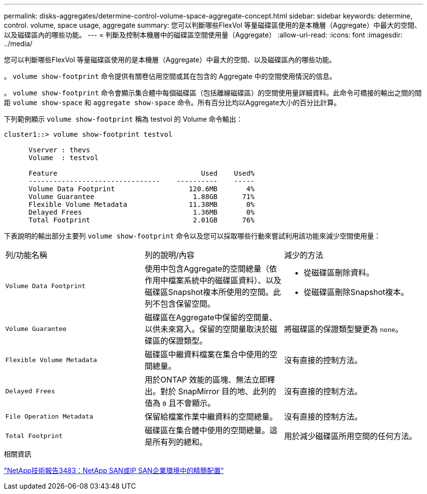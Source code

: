 ---
permalink: disks-aggregates/determine-control-volume-space-aggregate-concept.html 
sidebar: sidebar 
keywords: determine, control. volume, space usage, aggregate 
summary: 您可以判斷哪些FlexVol 等量磁碟區使用的是本機層（Aggregate）中最大的空間、以及磁碟區內的哪些功能。 
---
= 判斷及控制本機層中的磁碟區空間使用量（Aggregate）
:allow-uri-read: 
:icons: font
:imagesdir: ../media/


[role="lead"]
您可以判斷哪些FlexVol 等量磁碟區使用的是本機層（Aggregate）中最大的空間、以及磁碟區內的哪些功能。

。 `volume show-footprint` 命令提供有關卷佔用空間或其在包含的 Aggregate 中的空間使用情況的信息。

。 `volume show-footprint` 命令會顯示集合體中每個磁碟區（包括離線磁碟區）的空間使用量詳細資料。此命令可橋接的輸出之間的間距 `volume show-space` 和 `aggregate show-space` 命令。所有百分比均以Aggregate大小的百分比計算。

下列範例顯示 `volume show-footprint` 稱為 testvol 的 Volume 命令輸出：

....
cluster1::> volume show-footprint testvol

      Vserver : thevs
      Volume  : testvol

      Feature                                   Used    Used%
      --------------------------------    ----------    -----
      Volume Data Footprint                  120.6MB       4%
      Volume Guarantee                        1.88GB      71%
      Flexible Volume Metadata               11.38MB       0%
      Delayed Frees                           1.36MB       0%
      Total Footprint                         2.01GB      76%
....
下表說明的輸出部分主要列 `volume show-footprint` 命令以及您可以採取哪些行動來嘗試利用該功能來減少空間使用量：

|===


| 列/功能名稱 | 列的說明/內容 | 減少的方法 


 a| 
`Volume Data Footprint`
 a| 
使用中包含Aggregate的空間總量（依作用中檔案系統中的磁碟區資料）、以及磁碟區Snapshot複本所使用的空間。此列不包含保留空間。
 a| 
* 從磁碟區刪除資料。
* 從磁碟區刪除Snapshot複本。




 a| 
`Volume Guarantee`
 a| 
磁碟區在Aggregate中保留的空間量、以供未來寫入。保留的空間量取決於磁碟區的保證類型。
 a| 
將磁碟區的保證類型變更為 `none`。



 a| 
`Flexible Volume Metadata`
 a| 
磁碟區中繼資料檔案在集合中使用的空間總量。
 a| 
沒有直接的控制方法。



 a| 
`Delayed Frees`
 a| 
用於ONTAP 效能的區塊、無法立即釋出。對於 SnapMirror 目的地、此列的值為 `0` 且不會顯示。
 a| 
沒有直接的控制方法。



 a| 
`File Operation Metadata`
 a| 
保留給檔案作業中繼資料的空間總量。
 a| 
沒有直接的控制方法。



 a| 
`Total Footprint`
 a| 
磁碟區在集合體中使用的空間總量。這是所有列的總和。
 a| 
用於減少磁碟區所用空間的任何方法。

|===
.相關資訊
https://www.netapp.com/pdf.html?item=/media/19670-tr-3483.pdf["NetApp技術報告3483：NetApp SAN或IP SAN企業環境中的精簡配置"^]

